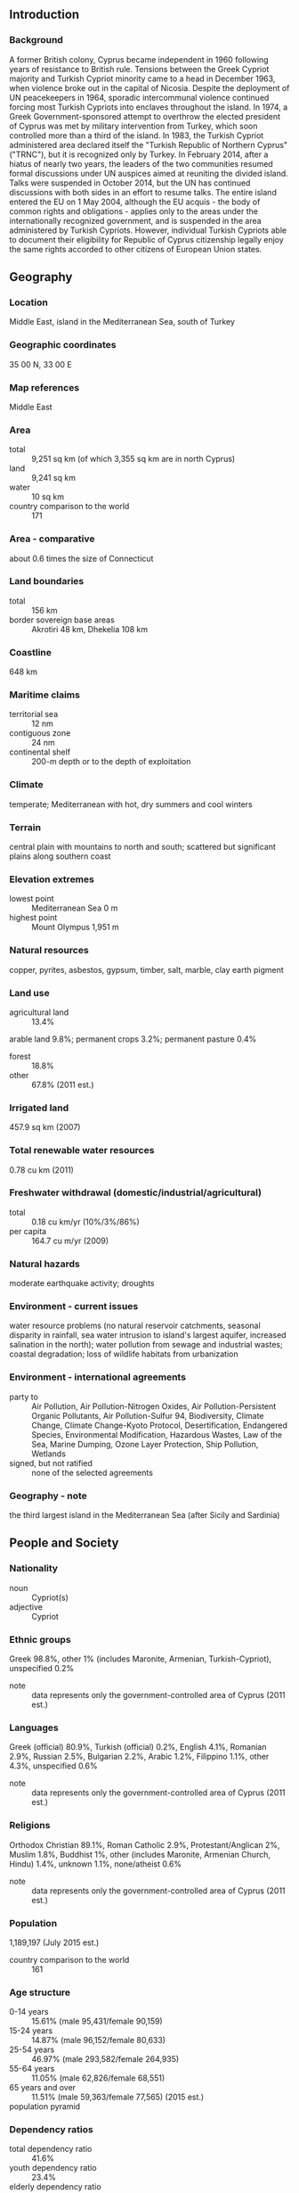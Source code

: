 ** Introduction
*** Background
A former British colony, Cyprus became independent in 1960 following years of resistance to British rule. Tensions between the Greek Cypriot majority and Turkish Cypriot minority came to a head in December 1963, when violence broke out in the capital of Nicosia. Despite the deployment of UN peacekeepers in 1964, sporadic intercommunal violence continued forcing most Turkish Cypriots into enclaves throughout the island. In 1974, a Greek Government-sponsored attempt to overthrow the elected president of Cyprus was met by military intervention from Turkey, which soon controlled more than a third of the island. In 1983, the Turkish Cypriot administered area declared itself the "Turkish Republic of Northern Cyprus" ("TRNC"), but it is recognized only by Turkey. In February 2014, after a hiatus of nearly two years, the leaders of the two communities resumed formal discussions under UN auspices aimed at reuniting the divided island. Talks were suspended in October 2014, but the UN has continued discussions with both sides in an effort to resume talks. The entire island entered the EU on 1 May 2004, although the EU acquis - the body of common rights and obligations - applies only to the areas under the internationally recognized government, and is suspended in the area administered by Turkish Cypriots. However, individual Turkish Cypriots able to document their eligibility for Republic of Cyprus citizenship legally enjoy the same rights accorded to other citizens of European Union states.
** Geography
*** Location
Middle East, island in the Mediterranean Sea, south of Turkey
*** Geographic coordinates
35 00 N, 33 00 E
*** Map references
Middle East
*** Area
- total :: 9,251 sq km (of which 3,355 sq km are in north Cyprus)
- land :: 9,241 sq km
- water :: 10 sq km
- country comparison to the world :: 171
*** Area - comparative
about 0.6 times the size of Connecticut
*** Land boundaries
- total :: 156 km
- border sovereign base areas :: Akrotiri 48 km, Dhekelia 108 km
*** Coastline
648 km
*** Maritime claims
- territorial sea :: 12 nm
- contiguous zone :: 24 nm
- continental shelf :: 200-m depth or to the depth of exploitation
*** Climate
temperate; Mediterranean with hot, dry summers and cool winters
*** Terrain
central plain with mountains to north and south; scattered but significant plains along southern coast
*** Elevation extremes
- lowest point :: Mediterranean Sea 0 m
- highest point :: Mount Olympus 1,951 m
*** Natural resources
copper, pyrites, asbestos, gypsum, timber, salt, marble, clay earth pigment
*** Land use
- agricultural land :: 13.4%
arable land 9.8%; permanent crops 3.2%; permanent pasture 0.4%
- forest :: 18.8%
- other :: 67.8% (2011 est.)
*** Irrigated land
457.9 sq km (2007)
*** Total renewable water resources
0.78 cu km (2011)
*** Freshwater withdrawal (domestic/industrial/agricultural)
- total :: 0.18  cu km/yr (10%/3%/86%)
- per capita :: 164.7  cu m/yr (2009)
*** Natural hazards
moderate earthquake activity; droughts
*** Environment - current issues
water resource problems (no natural reservoir catchments, seasonal disparity in rainfall, sea water intrusion to island's largest aquifer, increased salination in the north); water pollution from sewage and industrial wastes; coastal degradation; loss of wildlife habitats from urbanization
*** Environment - international agreements
- party to :: Air Pollution, Air Pollution-Nitrogen Oxides, Air Pollution-Persistent Organic Pollutants, Air Pollution-Sulfur 94, Biodiversity, Climate Change, Climate Change-Kyoto Protocol, Desertification, Endangered Species, Environmental Modification, Hazardous Wastes, Law of the Sea, Marine Dumping, Ozone Layer Protection, Ship Pollution, Wetlands
- signed, but not ratified :: none of the selected agreements
*** Geography - note
the third largest island in the Mediterranean Sea (after Sicily and Sardinia)
** People and Society
*** Nationality
- noun :: Cypriot(s)
- adjective :: Cypriot
*** Ethnic groups
Greek 98.8%, other 1% (includes Maronite, Armenian, Turkish-Cypriot), unspecified 0.2%
- note :: data represents only the government-controlled area of Cyprus (2011 est.)
*** Languages
Greek (official) 80.9%, Turkish (official) 0.2%, English 4.1%, Romanian 2.9%, Russian 2.5%, Bulgarian 2.2%, Arabic 1.2%, Filippino 1.1%, other 4.3%, unspecified 0.6%
- note :: data represents only the government-controlled area of Cyprus (2011 est.)
*** Religions
Orthodox Christian 89.1%, Roman Catholic 2.9%, Protestant/Anglican 2%, Muslim 1.8%, Buddhist 1%, other (includes Maronite, Armenian Church, Hindu) 1.4%, unknown 1.1%, none/atheist 0.6%
- note :: data represents only the government-controlled area of Cyprus (2011 est.)
*** Population
1,189,197 (July 2015 est.)
- country comparison to the world :: 161
*** Age structure
- 0-14 years :: 15.61% (male 95,431/female 90,159)
- 15-24 years :: 14.87% (male 96,152/female 80,633)
- 25-54 years :: 46.97% (male 293,582/female 264,935)
- 55-64 years :: 11.05% (male 62,826/female 68,551)
- 65 years and over :: 11.51% (male 59,363/female 77,565) (2015 est.)
- population pyramid ::  
*** Dependency ratios
- total dependency ratio :: 41.6%
- youth dependency ratio :: 23.4%
- elderly dependency ratio :: 18.2%
- potential support ratio :: 5.5% (2015 est.)
*** Median age
- total :: 36.1 years
- male :: 34.7 years
- female :: 37.7 years (2015 est.)
*** Population growth rate
1.43% (2015 est.)
- country comparison to the world :: 84
*** Birth rate
11.41 births/1,000 population (2015 est.)
- country comparison to the world :: 172
*** Death rate
6.62 deaths/1,000 population (2015 est.)
- country comparison to the world :: 143
*** Net migration rate
9.48 migrant(s)/1,000 population (2015 est.)
- country comparison to the world :: 11
*** Urbanization
- urban population :: 66.9% of total population (2015)
- rate of urbanization :: 0.89% annual rate of change (2010-15 est.)
*** Major urban areas - population
NICOSIA (capital) 251,000 (2014)
*** Sex ratio
- at birth :: 1.05 male(s)/female
- 0-14 years :: 1.06 male(s)/female
- 15-24 years :: 1.19 male(s)/female
- 25-54 years :: 1.11 male(s)/female
- 55-64 years :: 0.92 male(s)/female
- 65 years and over :: 0.77 male(s)/female
- total population :: 1.04 male(s)/female (2015 est.)
*** Infant mortality rate
- total :: 8.36 deaths/1,000 live births
- male :: 9.97 deaths/1,000 live births
- female :: 6.68 deaths/1,000 live births (2015 est.)
- country comparison to the world :: 152
*** Life expectancy at birth
- total population :: 78.51 years
- male :: 75.7 years
- female :: 81.46 years (2015 est.)
- country comparison to the world :: 54
*** Total fertility rate
1.46 children born/woman (2015 est.)
- country comparison to the world :: 202
*** Health expenditures
7.4% of GDP (2013)
- country comparison to the world :: 72
*** Physicians density
2.33 physicians/1,000 population (2012)
*** Hospital bed density
3.5 beds/1,000 population (2011)
*** Drinking water source
- improved :: 
urban: 100% of population
rural: 100% of population
total: 100% of population
- unimproved :: 
urban: 0% of population
rural: 0% of population
total: 0% of population (2015 est.)
*** Sanitation facility access
- improved :: 
urban: 100% of population
rural: 100% of population
total: 100% of population
- unimproved :: 
urban: 0% of population
rural: 0% of population
total: 0% of population (2015 est.)
*** HIV/AIDS - adult prevalence rate
0.06% (2013 est.)
- country comparison to the world :: 117
*** HIV/AIDS - people living with HIV/AIDS
400 (2013 est.)
- country comparison to the world :: 125
*** HIV/AIDS - deaths
fewer than 100 (2013 est.)
- country comparison to the world :: 124
*** Obesity - adult prevalence rate
24.5% (2014)
- country comparison to the world :: 53
*** Education expenditures
7.2% of GDP (2011)
- country comparison to the world :: 19
*** Literacy
- definition :: age 15 and over can read and write
- total population :: 99.1%
- male :: 99.5%
- female :: 98.7% (2015 est.)
*** School life expectancy (primary to tertiary education)
- total :: 14 years
- male :: 14 years
- female :: 14 years (2012)
*** Unemployment, youth ages 15-24
- total :: 27.8%
- male :: 28.8%
- female :: 26.6% (2012 est.)
- country comparison to the world :: 32
*** People - note
demographic data for Cyprus include the population in the government-controlled area and the area administered by Turkish Cypriots
** Government
*** Country name
- conventional long form :: Republic of Cyprus
- conventional short form :: Cyprus
- local long form :: Kypriaki Dimokratia/Kibris Cumhuriyeti
- local short form :: Kypros/Kibris
- note :: the Turkish Cypriot community, which administers the northern part of the island, refers to itself as the "Turkish Republic of Northern Cyprus" or "TRNC" ("Kuzey Kibris Turk Cumhuriyeti" or "KKTC")
*** Government type
republic
- note :: a separation of the two ethnic communities inhabiting the island began following the outbreak of communal strife in 1963; this separation was further solidified after the Turkish intervention in July 1974, following a Greek military-junta-supported coup attempt that gave the Turkish Cypriots de facto control in the north; Greek Cypriots control the only internationally recognized government; on 15 November 1983 Turkish Cypriot "President" Rauf DENKTAS declared independence and the formation of a "Turkish Republic of Northern Cyprus" ("TRNC"), which is recognized only by Turkey
*** Capital
- name :: Nicosia (Lefkosia/Lefkosa)
- geographic coordinates :: 35 10 N, 33 22 E
- time difference :: UTC+2 (7 hours ahead of Washington, DC, during Standard Time)
- daylight saving time :: +1hr, begins last Sunday in March; ends last Sunday in October
*** Administrative divisions
6 districts; Ammochostos (Famagusta; all but a small part administered by Turkish Cypriots), Keryneia (Kyrenia; the only district completely administered by Turkish Cypriots), Larnaka (Larnaca; a small part administered by Turkish Cypriots), Lefkosia (Nicosia; a small part administered by Turkish Cypriots), Lemesos (Limassol), Pafos (Paphos); note - the 5 districts of Turkish Cypriot-administered part of Cyprus are Gazimagusa (Famagusta), Girne (Kyrenia), Guzelyurt (Morphou), Iskele (Trikomo), Lefkosia (Nicosia)
*** Independence
16 August 1960 (from the UK); note - Turkish Cypriots proclaimed self-rule on 13 February 1975 and independence in 1983, but these proclamations are recognized only by Turkey
*** National holiday
Independence Day, 1 October (1960); note - Turkish Cypriots celebrate 15 November (1983) as "Republic Day"
*** Constitution
ratified 16 August 1960; note - in 1963, the constitution was partly suspended as Turkish Cypriots withdrew from the government; Turkish-held territory in 1983 was declared the "Turkish Republic of Northern Cyprus" ("TRNC"); in 1985, the "TRNC" approved its own constitution (2013)
*** Legal system
mixed legal system of English common law and civil law with European law supremacy
*** International law organization participation
accepts compulsory ICJ jurisdiction with reservations; accepts ICCt jurisdiction
*** Citizenship
- birthright citizenship :: no, unless at least one parent is a citizen of Cyprus
- dual citizenship recognized :: yes
- residency requirement for naturalization :: 7 years
*** Suffrage
18 years of age; universal
*** Executive branch
- chief of state :: President Nicos ANASTASIADES (since 28 February 2013); note - the president is both chief of state and head of government; vice president (vacant); note - vice presidency reserved for Turkish Cypriot
- head of government :: President Nicos ANASTASIADES (since 28 February 2013)
- cabinet :: Council of Ministers appointed by the president; note - under the 1960 constitution, 3 of the ministerial posts reserved for Turkish Cypriots, appointed by the vice president; positions currently filled by Greek Cypriots
- elections/appointments :: president directly elected by absolute majority popular vote in 2 rounds if needed for a 5-year term; election last held on 17 and 24 February 2013 (next to be held in February 2018)
- election results :: Nicos ANASTASIADES elected president; percent of vote in first round - Nicos ANASTASIADES (DISY) 45.5%, Stavros MALAS(AKEL) 26.9%, Giorgos LILLIKAS (SP) 24.9%, other 2.7%; percent of vote in second round - Nicos ANASTASIADES 57.5%, Savros MALAS 42.5%
- note :: Mustafa AKINCI elected "president" of the "TRNC" on 30 April 2015; percent of vote in first round (19 April 2015) - Dervis EROGLU (UBP) 28.2%, Mustafa AKINCI (TDP) 26.9%, other 44.9%; percent of vote in runoff (26 April 2015) - AKINCI 60.5%, EROGLU 39.5%; Omer KALYONCU is "TRNC prime minister" since 4 July 2015
*** Legislative branch
- description :: area under government control: unicameral House of Representatives or Vouli Antiprosopon (80 seats; 56 assigned to Greek Cypriots, 24 to Turkish Cypriots, but only those assigned to Greek Cypriots are filled; members directly elected by both proportional representation and preferential vote; members serve 5-year terms); area administered by Turkish Cypriots: unicameral Assembly of the Republic or Cumhuriyet Meclisi (50 seats; members directly elected by proportional representation vote to serve 5-year terms)
- elections :: area under government control: last held on 22 May 2011 (next to be held in May 2016); area administered by Turkish Cypriots: last held on 28 July 2013 (next to be held on July 2018)
- election results :: area under government control: House of Representatives - percent of vote by party - DISY 34.3%, AKEL 32.7%, DIKO 15.8%, KS-EDEK 8.9%, EVROKO 3.9%, other 4.4%; seats by party - DISY 20, AKEL 19, DIKO 9, KS-EDEK 5, EVROKO 2, KOP 1; note - as of 1 January 2014, the composition of the Cypriot House of Representatives was DISY 20, AKEL 19, DIKO 8, KS-EDEK 5, EVROKO 1, SP 1, KOP 1, independent 1; area administered by Turkish Cypriots: "Assembly of the Republic" - percent of vote by party - CTP-BG 38%, UBP 27%, DP-UG 23%, TDP 7%, other 5%; seats by party - CTP-BG 21, UBP 17, DP-UG 9, TDP 3
*** Judicial branch
- highest court(s) :: Supreme Court of Cyprus (consists of 13 judges including the court president); note - the highest court in the "Turkish Republic of Northern Cyprus (TRNC)" is the "Supreme Court" (consists of 8 "judges" including the "court president")
- judge selection and term of office :: Republic of Cyprus Supreme Court judges appointed by the president of the republic upon the recommendation of the Supreme Court judges; judges tenure is until the age of 68; "TRNC Supreme Court" judges appointed by the "Supreme Council of Judicature", a 12-member body of "judges", the "attorney general", "appointees" - 1 each by the "president" of the "TRNC" and by the "Legislative Assembly" and 1 member elected by the Bar Association; "judge" tenure NA
- subordinate courts :: Republic of Cyprus district courts; Assize Courts; specialized courts for issues relating to family, industrial disputes, military, and rent control; "TRNC Assize Courts"; "district and family courts"
*** Political parties and leaders
- area under government control :: 
Citizens' Alliance or SP [Giorgos LILLIKAS]
Democratic Party or DIKO [Nicolas PAPADOPOULOS]
Democratic Rally or DISY [Averof NEOPHYTOU (Neofytou)]
Ecological and Environmental Movement or KOP (Green Party) [Giorgos PERDIKIS]
European Party or EVROKO [Dimitris SYLLOURIS]
Movement of Social Democrats or KS-EDEK [Marinos SIZOPOULOS]
National Popular Front or ELAM [Christos CHRISTOU]
Progressive Party of the Working People or AKEL (Communist Party) [Andros KYPRIANOU]
United Democrats or EDI [Praxoula ANTONIADOU]
- area administered by Turkish Cypriots :: 
Communal Democracy Party or TDP [Cemal OZYIGIT]
Cyprus Socialist Party or KSP [Mehmet BIRINCI]
Democrat Party- National Forces or DP-UG [Serdar DENKTAS]
National Justice Party or UAP [Fatma SOLMAZ]
National Unity Party or UBP [Huseyin OZGURGUN]
New Cyprus Party or YKP [Murat KANATLI]
Republican Turkish Party-United Forces or CTP-BG [Ozkan YORGANCIOGLU]
Social Democratic Party or SDP [Tozun TUNALI]
United Cyprus Party or BKP [Izzet IZCAN]
*** Political pressure groups and leaders
Confederation of Cypriot Workers or SEK [Nicos MOYSEOS] (pro-West)
Pan-Cyprian Labor Federation or PEO (Communist controlled) [Pambis KYRITSIS]
- area administered by Turkish Cypriots :: Confederation of Revolutionary Labor Unions or Dev-Is
Federation of Turkish Cypriot Labor Unions or Turk-Sen [Asian BICAKLI]
*** International organization participation
Australia Group, C, CD, CE, EBRD, ECB, EIB, EMU, EU, FAO, IAEA, IBRD, ICAO, ICC (national committees), ICCt, ICRM, IDA, IFAD, IFC, IFRCS, IHO, ILO, IMF, IMO, IMSO, Interpol, IOC, IOM, IPU, ISO, ITSO, ITU, ITUC (NGOs), MIGA, NAM, NSG, OAS (observer), OIF, OPCW, OSCE, PCA, UN, UNCTAD, UNESCO, UNHCR, UNIDO, UNIFIL, UNWTO, UPU, WCO, WFTU (NGOs), WHO, WIPO, WMO, WTO
*** Diplomatic representation in the US
- chief of mission :: Ambassador George CHACALLI (since 30 May 2013)
- chancery :: 2211 R Street NW, Washington, DC 20008
- telephone :: [1] (202) 462-5772, 462-0873
- FAX :: [1] (202) 483-6710
- consulate(s) general :: New York
- note :: representative of the Turkish Cypriot community in the US is Ahmet ERDENGIZ; office at 1667 K Street NW, Washington, DC; telephone [1] (202) 887-6198
*** Diplomatic representation from the US
- chief of mission :: Ambassador John M. KOENIG (since 17 August 2012)
- embassy :: corner of Metochiou and Ploutarchou Streets, 2407 Engomi, Nicosia
- mailing address :: P. O. Box 24536, 1385 Nicosia
- telephone :: [357] (22) 393939
- FAX :: [357] (22) 780944
*** Flag description
white with a copper-colored silhouette of the island (the name Cyprus is derived from the Greek word for copper) above two green crossed olive branches in the center of the flag; the branches symbolize the hope for peace and reconciliation between the Greek and Turkish communities
- note :: the "Turkish Republic of Northern Cyprus" flag retains the white field of the Cyprus national flag but displays narrow horizontal red stripes positioned a small distance from the top and bottom edges between which are centered a red crescent and a red five-pointed star; the banner is modeled after the Turkish national flag but with the colors reversed
*** National symbol(s)
Cypriot mouflon (wild sheep), white dove; national colors: blue, white
*** National anthem
- name :: "Ymnos eis tin Eleftherian" (Hymn to Liberty)
- lyrics/music :: Dionysios SOLOMOS/Nikolaos MANTZAROS
- note :: adopted 1960; Cyprus adopted the Greek national anthem as its own; the Turkish community in Cyprus uses the anthem of Turkey
** Economy
*** Economy - overview
The area of the Republic of Cyprus under government control has a market economy dominated by the service sector, which accounts for four-fifths of GDP. Tourism, financial services, and real estate have traditionally been the most important sectors. Cyprus has been a member of the European Union (EU) since May 2004 and adopted the euro as its national currency in January 2008. During the first five years of EU membership, the Cyprus economy grew at an average rate of about 4%, with unemployment between 2004 and 2008 averaging about 4%. However, the economy tipped into recession in 2009 as the ongoing global financial crisis and resulting low demand hit the tourism and construction sectors. An overextended banking sector with excessive exposure to Greek debt added to the contraction. Cyprus’s biggest two banks were among the largest holders of Greek bonds in Europe and had a substantial presence in Greece through bank branches and subsidiaries. Following numerous downgrades of its credit rating, Cyprus lost access to international capital markets in May 2011. In July 2012, Cyprus became the fifth eurozone government to request an economic bailout program from the European Commission, European Central Bank and the International Monetary Fund - known collectively as the "Troika."
Shortly after the election of President Nikos ANASTASIADES in February 2013, Cyprus reached an agreement with the Troika on a $10 billion bailout that resulted in losses on uninsured bank deposits. The bailout triggered a two-week bank closure and the imposition of capital controls that were completely withdrawn in April 2015. Cyprus' two largest banks merged and the combined entity was recapitalized through conversion of some large bank deposits to shares and imposition of losses on bank bondholders. As with other EU countries, the Troika conditioned the bailout on passing financial and structural reforms and privatizing state-owned enterprises. Despite downsizing and restructuring, the Cypriot financial sector throughout 2014 remained burdened by the largest stock of non-performing loans (NPLs) in the euro-zone, equal to nearly half of all loans. Since the bailout, Cyprus has received positive appraisals by the Troika but met its first signs of resistance to passing bailout-mandated legislation in 2014. Political disagreements held up passage of contentious legislation required by the Troika to reform bankruptcy rules, delaying disbursal of bailout funds during the second half of the year. In October 2013, a US-Israeli consortium completed preliminary appraisals of hydrocarbon deposits in Cyprus’ exclusive economic zone (EEZ), which revealed an estimated gross mean reserve of about 140 billion cubic meters. Though exploration continues in Cyprus’ EEZ, no additional commercially exploitable reserves were identified during the exploratory drilling in 2014/2015. Nevertheless, developing its offshore hydrocarbon resources remains a critical component to the government’s economic recovery efforts. Industry experts say there may be exploratory and development drilling in 2016 and 2017.
- Economy - overview :: Even though the whole of the island is part of the EU, implementation of the EU "acquis communautaire" has been suspended in the area administered by Turkish Cypriots, known locally as the "Turkish Republic of Northern Cyprus" ("TRNC"), until political conditions permit the reunification of the island. The market-based economy of the TRNC is roughly one-fifth the size of its southern neighbor and is likewise dominated by the service sector with a large portion of the population employed by the government. In 2012 - the latest year for which data are available - the services sector, which includes the public sector, trade, tourism, and education, contributed 58.7% to economic output. In the same year, light manufacturing and agriculture contributed 2.7% and 6.2%, respectively. Manufacturing is limited mainly to food and beverages, furniture and fixtures, construction materials, metal and non-metal products, textiles and clothing. The “TRNC” maintains few economic ties with the Republic of Cyprus outside of trade in construction materials. Since its creation, the "TRNC" has heavily relied on financial assistance from Turkey, which supports the "TRNC" defense, telecommunications, water and postal services. The Turkish Lira is the preferred currency, though foreign currencies are widely accepted in business transactions. The "TRNC" remains vulnerable to the Turkish market and monetary policy because of its use of the Turkish Lira. The "TRNC" weathered the European financial crisis relatively unscathed - compared to the Republic of Cyprus - because of the lack of financial sector development, the health of the Turkish economy, and its separation from the rest of the island. The TRNC economy experienced growth estimated at 2.8% in 2013 and 2.3% in 2014 and is projected to grow 3.8% in 2015. 
*** GDP (purchasing power parity)
$27.42 billion (2014 est.)
$28.05 billion (2013 est.)
$29.64 billion (2012 est.)
- note :: data are in 2014 US dollars
- GDP (purchasing power parity) :: $1.829 billion (2007 est.)
*** GDP (official exchange rate)
$23.27 billion (2014 est.)
*** GDP - real growth rate
-2.3% (2014 est.)
-5.4% (2013 est.)
-2.4% (2012 est.)
- GDP - real growth rate :: 2.3% (2014 est.)
*** GDP - per capita (PPP)
$30,800 (2014 est.)
$31,500 (2013 est.)
$33,300 (2012 est.)
- note :: data are in 2014 US dollars
- country comparison to the world :: 60
*** Gross national saving
10.1% of GDP (2014 est.)
10.4% of GDP (2013 est.)
10.1% of GDP (2012 est.)
- country comparison to the world :: 151
*** GDP - composition, by end use
- household consumption :: 71.5%
- government consumption :: 18.2%
- investment in fixed capital :: 10.6%
- investment in inventories :: -0.5%
- exports of goods and services :: 46.8%
- imports of goods and services :: -46.5%
 (2014 est.)
*** GDP - composition, by sector of origin
- agriculture :: 2.9%
- industry :: 10.5%
- services :: 86.6% (2015 est.)
*** Agriculture - products
citrus, vegetables, barley, grapes, olives, vegetables; poultry, pork, lamb; dairy, cheese
- Agriculture - products :: citrus fruit, dairy, potatoes, grapes, olives, poultry, lamb
*** Industries
tourism, food and beverage processing, cement and gypsum, ship repair and refurbishment, textiles, light chemicals, metal products, wood, paper, stone and clay products
- Industries :: foodstuffs, textiles, clothing, ship repair, clay, gypsum, copper, furniture
*** Industrial production growth rate
-3.5% (2014 est.)
- Industrial production growth rate :: -0.3% (2007 est.)
*** Labor force
356,700 (2013 est.)
- Labor force :: 95,030 (2007 est.)
*** Labor force - by occupation
- agriculture :: 3.9%
- industry :: 16%
- services :: 80.1% (2013 est.)
- Labor force - by occupation :: agriculture: 14.5%, industry: 29%, services: 56.5% (2004)
*** Unemployment rate
16% (2014 est.)
15.9% (2013 est.)
- Unemployment rate :: 9.4% (2005 est.)
*** Population below poverty line
NA%
- Population below poverty line :: %NA
*** Household income or consumption by percentage share
- lowest 10% :: 3.5%
- highest 10% :: 26.4% (2013)
*** Distribution of family income - Gini index
32.4 (2013 est.)
31 (2012 est.)
- country comparison to the world :: 105
*** Budget
- revenues: :: $8.381 billion
- expenditures: :: $9.448 billion (2014 est.)
- Budget :: revenues: $2.5 billion, expenditures: $2.5 billion (2006)
*** Taxes and other revenues
39.3% of GDP (2014 est.)
- country comparison to the world :: 40
*** Budget surplus (+) or deficit (-)
-5% of GDP (2014 est.)
- country comparison to the world :: 166
*** Public debt
107.5% of GDP (2014 est.)
111.7% of GDP (2013 est.)
- note :: data cover general government debt, and includes debt instruments issued (or owned) by government entities other than the treasury; the data include treasury debt held by foreign entities; the data exclude debt issued by subnational entities, as well as intra-governmental debt; intra-governmental debt consists of treasury borrowings from surpluses in the social funds, such as for retirement, medical care, and unemployment
- country comparison to the world :: 8
*** Fiscal year
calendar year
*** Inflation rate (consumer prices)
-0.3% (2014 est.)
0.4% (2013 est.)
- country comparison to the world :: 15
*** Central bank discount rate
0.75% (31 December 2013)
1.5% (31 December 2010)
- note :: this is the European Central Bank's rate on the marginal lending facility, which offers overnight credit to banks in the euro area
- country comparison to the world :: 134
*** Commercial bank prime lending rate
6.1% (31 December 2014 est.)
6.89% (31 December 2013 est.)
- country comparison to the world :: 130
*** Stock of narrow money
$4.554 billion (31 December 2014 est.)
$4.883 billion (31 December 2013 est.)
- note :: see entry for the European Union for money supply for the entire euro area; the European Central Bank (ECB) controls monetary policy for the 18 members of the Economic and Monetary Union (EMU); individual members of the EMU do not control the quantity of money circulating within their own borders
- country comparison to the world :: 105
*** Stock of broad money
$43.41 billion (31 December 2014 est.)
$47.99 billion (31 December 2013 est.)
- country comparison to the world :: 72
*** Stock of domestic credit
$47.08 billion (31 December 2014 est.)
$52.05 billion (31 December 2013 est.)
- country comparison to the world :: 63
*** Market value of publicly traded shares
$1.996 billion (31 December 2012 est.)
$2.853 billion (31 December 2011)
$6.834 billion (31 December 2010 est.)
- country comparison to the world :: 101
*** Current account balance
-$229 million (2014 est.)
-$412 million (2013 est.)
- country comparison to the world :: 94
*** Exports
$1.916 billion (2014 est.)
$2.14 billion (2013 est.)
- Exports :: $68.1 million, f.o.b. (2007 est.)
*** Exports - commodities
citrus, potatoes, pharmaceuticals, cement, clothing
*** Exports - partners
Greece 17.5%, UK 10.8%, Israel 5.8% (2014)
*** Imports
$6.827 billion (2014 est.)
$6.42 billion (2013 est.)
- Imports :: $1.2 billion, f.o.b. (2007 est.)
*** Imports - commodities
consumer goods, petroleum and lubricants, machinery, transport equipment
*** Imports - partners
Greece 23.8%, Israel 9.6%, UK 7.4%, Italy 7.2%, Germany 7.1%, Netherlands 5.7%, France 5.6%, Spain 4.8%, China 4.3% (2014)
*** Reserves of foreign exchange and gold
$1.011 billion (31 December 2014 est.)
$915 million (31 December 2013 est.)
- Reserves of foreign exchange and gold :: $NA
*** Debt - external
$95.28 billion (31 December 2013 est.)
$103.5 billion (31 December 2012 est.)
- Debt - external :: $NA
*** Stock of direct foreign investment - at home
$21.9 billion (31 December 2014 est.)
$20.9 billion (31 December 2013 est.)
- country comparison to the world :: 74
*** Stock of direct foreign investment - abroad
$12.52 billion (31 December 2014 est.)
$11.57 billion (31 December 2013 est.)
- country comparison to the world :: 53
*** Exchange rates
euros (EUR) per US dollar -
0.7489 (2014 est.)
0.7634 (2013 est.)
0.78 (2012 est.)
0.7185 (2011 est.)
0.755 (2010 est.)
- Exchange rates :: Turkish new lira per US dollar: 1.9 (2013) 1.8 (2012) 1.668 (2011) 1.5026 (2010) 1.55 (2009)
*** Economy of the area administered by Turkish Cypriots
- Economy - overview :: Even though the whole of the island is part of the EU, implementation of the EU "acquis communautaire" has been suspended in the area administered by Turkish Cypriots, known locally as the "Turkish Republic of Northern Cyprus" ("TRNC"), until political conditions permit the reunification of the island. The market-based economy of the TRNC is roughly one-fifth the size of its southern neighbor and is likewise dominated by the service sector with a large portion of the population employed by the government. In 2012 - the latest year for which data are available - the services sector, which includes the public sector, trade, tourism, and education, contributed 58.7% to economic output. In the same year, light manufacturing and agriculture contributed 2.7% and 6.2%, respectively. Manufacturing is limited mainly to food and beverages, furniture and fixtures, construction materials, metal and non-metal products, textiles and clothing. The “TRNC” maintains few economic ties with the Republic of Cyprus outside of trade in construction materials. Since its creation, the "TRNC" has heavily relied on financial assistance from Turkey, which supports the "TRNC" defense, telecommunications, water and postal services. The Turkish Lira is the preferred currency, though foreign currencies are widely accepted in business transactions. The "TRNC" remains vulnerable to the Turkish market and monetary policy because of its use of the Turkish Lira. The "TRNC" weathered the European financial crisis relatively unscathed - compared to the Republic of Cyprus - because of the lack of financial sector development, the health of the Turkish economy, and its separation from the rest of the island. The TRNC economy experienced growth estimated at 2.8% in 2013 and 2.3% in 2014 and is projected to grow 3.8% in 2015. 
- GDP (purchasing power parity) :: $1.829 billion (2007 est.)
- GDP - real growth rate :: 2.3% (2014 est.)
2.8% (2013 est.)
- GDP - per capita :: $11,700 (2007 est.)
- GDP - composition by sector :: agriculture: 6.2%, industry: 35.1%, services: 58.7% (2012 est.)
- Labor force :: 95,030 (2007 est.)
- Labor force - by occupation :: agriculture: 14.5%, industry: 29%, services: 56.5% (2004)
- Unemployment rate :: 9.4% (2005 est.)
- Population below poverty line :: %NA
- Inflation rate :: 11.4% (2006)
- Budget :: revenues: $2.5 billion, expenditures: $2.5 billion (2006)
- Agriculture - products :: citrus fruit, dairy, potatoes, grapes, olives, poultry, lamb
- Industries :: foodstuffs, textiles, clothing, ship repair, clay, gypsum, copper, furniture
- Industrial production growth rate :: -0.3% (2007 est.)
- Electricity production :: 998.9 million kWh (2005)
- Electricity consumption :: 797.9 million kWh (2005)
- Exports :: $68.1 million, f.o.b. (2007 est.)
- Export - commodities :: citrus, dairy, potatoes, textiles
- Export - partners :: Turkey 40%; direct trade between the area administered by Turkish Cypriots and the area under government control remains limited
- Imports :: $1.2 billion, f.o.b. (2007 est.)
- Import - commodities :: vehicles, fuel, cigarettes, food, minerals, chemicals, machinery
- Import - partners :: Turkey 60%; direct trade between the area administered by Turkish Cypriots and the area under government control remains limited
- Reserves of foreign exchange and gold :: $NA
- Debt - external :: $NA
- Currency (code) :: Turkish new lira (YTL)
- Exchange rates :: Turkish new lira per US dollar: 1.9 (2013) 1.8 (2012) 1.668 (2011) 1.5026 (2010) 1.55 (2009)
** Energy
*** Electricity - production
3.942 billion kWh (2013 est.)
- country comparison to the world :: 125
*** Electricity - consumption
4.409 billion kWh (2012 est.)
- country comparison to the world :: 119
*** Electricity - exports
0 kWh (2013 est.)
- country comparison to the world :: 130
*** Electricity - imports
0 kWh (2013 est.)
- country comparison to the world :: 137
*** Electricity - installed generating capacity
1.11 million kW (2011 est.)
- country comparison to the world :: 121
*** Electricity - from fossil fuels
86.9% of total installed capacity (2011 est.)
- country comparison to the world :: 83
*** Electricity - from nuclear fuels
0% of total installed capacity (2011 est.)
- country comparison to the world :: 75
*** Electricity - from hydroelectric plants
0% of total installed capacity (2011 est.)
- country comparison to the world :: 167
*** Electricity - from other renewable sources
13.1% of total installed capacity (2011 est.)
- country comparison to the world :: 23
*** Crude oil - production
0 bbl/day (2013 est.)
- country comparison to the world :: 167
*** Crude oil - exports
0 bbl/day (2010 est.)
- country comparison to the world :: 101
*** Crude oil - imports
0 bbl/day (2010 est.)
- country comparison to the world :: 177
*** Crude oil - proved reserves
0 bbl (1 January 2014 est.)
- country comparison to the world :: 123
*** Refined petroleum products - production
0 bbl/day (2010 est.)
- country comparison to the world :: 136
*** Refined petroleum products - consumption
58,000 bbl/day (2013 est.)
- country comparison to the world :: 96
*** Refined petroleum products - exports
0 bbl/day (2010 est.)
- country comparison to the world :: 170
*** Refined petroleum products - imports
58,310 bbl/day (2010 est.)
- country comparison to the world :: 65
*** Natural gas - production
0 cu m (2012 est.)
- country comparison to the world :: 122
*** Natural gas - consumption
0 cu m (2012 est.)
- country comparison to the world :: 136
*** Natural gas - exports
0 cu m (2012 est.)
- country comparison to the world :: 85
*** Natural gas - imports
0 cu m (2012 est.)
- country comparison to the world :: 184
*** Natural gas - proved reserves
141.6 billion cu m (1 January 2014 est.)
- country comparison to the world :: 129
*** Carbon dioxide emissions from consumption of energy
8.801 million Mt (2012 est.)
- country comparison to the world :: 107
** Communications
*** Telephones - fixed lines
- total subscriptions :: 330,000
- subscriptions per 100 inhabitants :: 28 (2014 est.)
- country comparison to the world :: 112
*** Telephones - mobile cellular
- total :: 1.1 million
- subscriptions per 100 inhabitants :: 95 (2014 est.)
- country comparison to the world :: 157
*** Telephone system
- general assessment :: excellent in both area under government control and area administered by Turkish Cypriots
- domestic :: open-wire, fiber-optic cable, and microwave radio relay
- international :: country code - 357 (area administered by Turkish Cypriots uses the country code of Turkey - 90); a number of submarine cables, including the SEA-ME-WE-3, combine to provide connectivity to Western Europe, the Middle East, and Asia; tropospheric scatter; satellite earth stations - 8 (3 Intelsat - 1 Atlantic Ocean and 2 Indian Ocean, 2 Eutelsat, 2 Intersputnik, and 1 Arabsat)
*** Broadcast media
mixture of state and privately run TV and radio services; the public broadcaster operates 2 TV channels and 4 radio stations; 6 private TV broadcasters, satellite and cable TV services including telecasts from Greece and Turkey, and a number of private radio stations are available; in areas administered by Turkish Cypriots, there are 2 public TV stations, 4 public radio stations, and privately owned TV and radio broadcast stations (2007)
*** Radio broadcast stations
- area under government control :: AM 5, FM 76, shortwave 0
- area administered by Turkish Cypriots :: AM 1, FM 20, shortwave 1 (2004)
*** Television broadcast stations
- area under government control :: 8
- area administered by Turkish Cypriots :: 2 (plus 4 relay) (2004)
*** Internet country code
.cy
*** Internet users
- total :: 738,900
- percent of population :: 63.0% (2014 est.)
- country comparison to the world :: 127
** Transportation
*** Airports
15 (2013)
- country comparison to the world :: 145
*** Airports - with paved runways
- total :: 13
- 2,438 to 3,047 m :: 7
- 1,524 to 2,437 m :: 2
- 914 to 1,523 m :: 3
- under 914 m :: 1 (2013)
*** Airports - with unpaved runways
- total :: 2
- under 914 m :: 
2 (2013)
*** Heliports
9 (2013)
*** Roadways
- total :: 20,006 km
- government control :: 13,006 km (includes 2,277 km of expressways)
- paved :: 8,564 km
- unpaved :: 4,442 km
- Turkish Cypriot control :: 7,000 km (2011)
- country comparison to the world :: 108
*** Merchant marine
- total :: 838
- by type :: bulk carrier 278, cargo 163, chemical tanker 77, container 201, liquefied gas 11, passenger 3, passenger/cargo 25, petroleum tanker 62, refrigerated cargo 5, roll on/roll off 9, vehicle carrier 4
- foreign-owned :: 622 (Angola 1, Austria 1, Belgium 3, Bermuda 1, Canada 2, China 6, Denmark 6, Estonia 6, France 16, Germany 192, Greece 201, Hong Kong 2, India 4, Iran 10, Ireland 3, Italy 6, Japan 16, Netherlands 23, Norway 14, Philippines 1, Poland 24, Portugal 2, Russia 46, Singapore 1, Slovenia 5, Spain 6, Sweden 5, Turkey 1, UAE 3, UK 7, Ukraine 3,  US 5)
- registered in other countries :: 152 (Bahamas 23, Cambodia 4, Comoros 2, Finland 1, Gibraltar 1, Greece 3, Hong Kong 3, Liberia 9, Malta 32, Marshall Islands 40, Norway 1, Panama 5, Russia 13, Saint Vincent and the Grenadines 3, Sierra Leone 2, Singapore 6, unknown 4) (2010)
- country comparison to the world :: 13
*** Ports and terminals
- major seaport(s) :: area under government control: Larnaca, Limassol, Vasilikos; area administered by Turkish Cypriots: Famagusta, Kyrenia
** Military
*** Military branches
Republic of Cyprus: Cypriot National Guard (Ethniki Froura, EF; includes naval and air elements); Northern Cyprus: Turkish Cypriot Security Force (GKK) (2014)
*** Military service age and obligation
Cypriot National Guard (CNG): 18-50 years of age for compulsory military service for all Greek Cypriot males; 17 years of age for voluntary service; 2-year service obligation (2014)
*** Manpower available for military service
- Cypriot National Guard (CNG) :: 
- males age 16-49 :: 327,875
- females age 16-49 :: 287,891 (2010 est.)
*** Manpower fit for military service
- Cypriot National Guard (CNG) :: 
- males age 16-49 :: 275,842
- females age 16-49 :: 239,862 (2010 est.)
*** Manpower reaching militarily significant age annually
- male :: 8,167
- female :: 7,398 (2010 est.)
*** Military expenditures
2.1% of GDP (2013)
2.05% of GDP (2012)
2.14% of GDP (2011)
2.05% of GDP (2010)
- country comparison to the world :: 37
** Transnational Issues
*** Disputes - international
hostilities in 1974 divided the island into two de facto autonomous entities, the internationally recognized Cypriot Government and a Turkish-Cypriot community (north Cyprus); the 1,000-strong UN Peacekeeping Force in Cyprus (UNFICYP) has served in Cyprus since 1964 and maintains the buffer zone between north and south; on 1 May 2004, Cyprus entered the European Union still divided, with the EU's body of legislation and standards (acquis communitaire) suspended in the north; Turkey protests Cypriot Government creating hydrocarbon blocks and maritime boundary with Lebanon in March 2007
*** Refugees and internally displaced persons
- IDPs :: 212,400 (both Turkish and Greek Cypriots; many displaced since 1974) (2015) (2014)
*** Trafficking in persons
- current situation :: Cyprus is a source and destination country for men and women from Eastern Europe, India, Vietnam, and sub-Saharan Africa who are subjected to forced labor and sex trafficking; migrant workers and asylum seekers from these countries are subjected to forced work in the construction, agriculture, and domestic service sectors; migrant workers are often subjected to debt bondage, threats, and withholding of pay and documents once work permits expire; sex trafficking occurs within Cyprus’ commercial sex industry outlets, including bars, coffee shops, and cabarets
- tier rating :: Tier 2 Watch List – Cyprus does not fully comply with the minimum standards for the elimination of trafficking; however, it is making significant efforts to do so; in 2013, the government implemented an EU directive that strengthened its legal framework for combating human trafficking, and a new-anti-trafficking action plan was adopted for 2013-2015; significant decreases occurred in investigations, prosecutions, and convictions of trafficking offenses, and punishments remained weak; fewer trafficking victims were identified (2014)
*** Illicit drugs
minor transit point for heroin and hashish via air routes and container traffic to Europe, especially from Lebanon and Turkey; some cocaine transits as well; despite a strengthening of anti-money-laundering legislation, remains vulnerable to money laundering; reporting of suspicious transactions in offshore sector remains weak (2008)